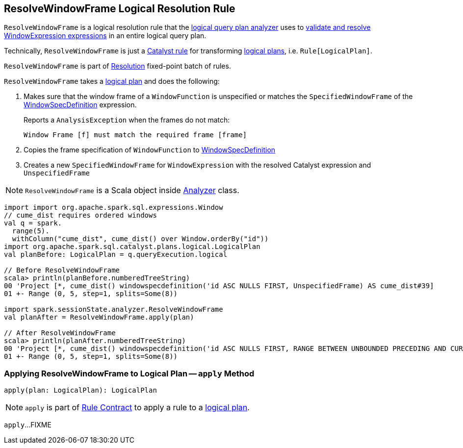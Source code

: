 == [[ResolveWindowFrame]] ResolveWindowFrame Logical Resolution Rule

`ResolveWindowFrame` is a logical resolution rule that the link:spark-sql-Analyzer.adoc[logical query plan analyzer] uses to <<apply, validate and resolve WindowExpression expressions>> in an entire logical query plan.

Technically, `ResolveWindowFrame` is just a link:spark-sql-catalyst-Rule.adoc[Catalyst rule] for transforming link:spark-sql-LogicalPlan.adoc[logical plans], i.e. `Rule[LogicalPlan]`.

`ResolveWindowFrame` is part of link:spark-sql-Analyzer.adoc#Resolution[Resolution] fixed-point batch of rules.

[[transformations]]
`ResolveWindowFrame` takes a link:spark-sql-LogicalPlan.adoc[logical plan] and does the following:

. Makes sure that the window frame of a `WindowFunction` is unspecified or matches the `SpecifiedWindowFrame` of the link:spark-sql-Expression-WindowSpecDefinition.adoc[WindowSpecDefinition] expression.
+
Reports a `AnalysisException` when the frames do not match:
+
```
Window Frame [f] must match the required frame [frame]
```

. Copies the frame specification of `WindowFunction` to link:spark-sql-Expression-WindowSpecDefinition.adoc[WindowSpecDefinition]

. Creates a new `SpecifiedWindowFrame` for `WindowExpression` with the resolved Catalyst expression and `UnspecifiedFrame`

NOTE: `ResolveWindowFrame` is a Scala object inside link:spark-sql-Analyzer.adoc[Analyzer] class.

[[example]]
[source, scala]
----
import import org.apache.spark.sql.expressions.Window
// cume_dist requires ordered windows
val q = spark.
  range(5).
  withColumn("cume_dist", cume_dist() over Window.orderBy("id"))
import org.apache.spark.sql.catalyst.plans.logical.LogicalPlan
val planBefore: LogicalPlan = q.queryExecution.logical

// Before ResolveWindowFrame
scala> println(planBefore.numberedTreeString)
00 'Project [*, cume_dist() windowspecdefinition('id ASC NULLS FIRST, UnspecifiedFrame) AS cume_dist#39]
01 +- Range (0, 5, step=1, splits=Some(8))

import spark.sessionState.analyzer.ResolveWindowFrame
val planAfter = ResolveWindowFrame.apply(plan)

// After ResolveWindowFrame
scala> println(planAfter.numberedTreeString)
00 'Project [*, cume_dist() windowspecdefinition('id ASC NULLS FIRST, RANGE BETWEEN UNBOUNDED PRECEDING AND CURRENT ROW) AS cume_dist#31]
01 +- Range (0, 5, step=1, splits=Some(8))
----

=== [[apply]] Applying ResolveWindowFrame to Logical Plan -- `apply` Method

[source, scala]
----
apply(plan: LogicalPlan): LogicalPlan
----

NOTE: `apply` is part of link:spark-sql-catalyst-Rule.adoc#apply[Rule Contract] to apply a rule to a link:spark-sql-LogicalPlan.adoc[logical plan].

`apply`...FIXME
